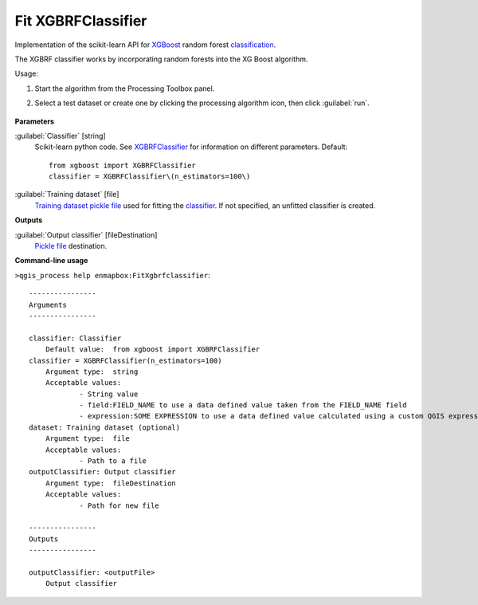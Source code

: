 
..
  ## AUTOGENERATED TITLE START

.. _alg-enmapbox-FitXgbrfclassifier:

*******************
Fit XGBRFClassifier
*******************

..
  ## AUTOGENERATED TITLE END


..
  ## AUTOGENERATED DESCRIPTION START

Implementation of the scikit-learn API for `XGBoost <https://xgboost.readthedocs.io/en/stable/>`_ random forest `classification <https://enmap-box.readthedocs.io/en/latest/general/glossary.html#term-classification>`_.


..
  ## AUTOGENERATED DESCRIPTION END


The XGBRF classifier works by incorporating random forests into the XG Boost algorithm.

Usage:

1. Start the algorithm from the Processing Toolbox panel.

2. Select a test dataset or create one by clicking the processing algorithm icon, then click :guilabel:`run`.

    .. figure:: ../../processing_algorithms/classification/img/fitxgbrf_interface.png
       :align: center


..
  ## AUTOGENERATED PARAMETERS START

**Parameters**


:guilabel:`Classifier` [string]
    Scikit-learn python code. See `XGBRFClassifier <https://xgboost.readthedocs.io/en/latest/python/python_api.html?highlight=XGBRFClassifier#xgboost.XGBRFClassifier>`_ for information on different parameters.
    Default::

        from xgboost import XGBRFClassifier
        classifier = XGBRFClassifier\(n_estimators=100\)

:guilabel:`Training dataset` [file]
    `Training dataset <https://enmap-box.readthedocs.io/en/latest/general/glossary.html#term-training-dataset>`_ `pickle file <https://enmap-box.readthedocs.io/en/latest/general/glossary.html#term-pickle-file>`_ used for fitting the `classifier <https://enmap-box.readthedocs.io/en/latest/general/glossary.html#term-classifier>`_. If not specified, an unfitted classifier is created.


**Outputs**


:guilabel:`Output classifier` [fileDestination]
    `Pickle file <https://enmap-box.readthedocs.io/en/latest/general/glossary.html#term-pickle-file>`_ destination.

..
  ## AUTOGENERATED PARAMETERS END

..
  ## AUTOGENERATED COMMAND USAGE START

**Command-line usage**

``>qgis_process help enmapbox:FitXgbrfclassifier``::

    ----------------
    Arguments
    ----------------
    
    classifier: Classifier
    	Default value:	from xgboost import XGBRFClassifier
    classifier = XGBRFClassifier(n_estimators=100)
    	Argument type:	string
    	Acceptable values:
    		- String value
    		- field:FIELD_NAME to use a data defined value taken from the FIELD_NAME field
    		- expression:SOME EXPRESSION to use a data defined value calculated using a custom QGIS expression
    dataset: Training dataset (optional)
    	Argument type:	file
    	Acceptable values:
    		- Path to a file
    outputClassifier: Output classifier
    	Argument type:	fileDestination
    	Acceptable values:
    		- Path for new file
    
    ----------------
    Outputs
    ----------------
    
    outputClassifier: <outputFile>
    	Output classifier
    
    


..
  ## AUTOGENERATED COMMAND USAGE END
